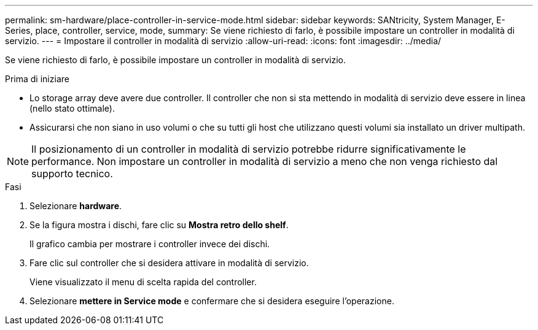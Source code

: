 ---
permalink: sm-hardware/place-controller-in-service-mode.html 
sidebar: sidebar 
keywords: SANtricity, System Manager, E-Series, place, controller, service, mode, 
summary: Se viene richiesto di farlo, è possibile impostare un controller in modalità di servizio. 
---
= Impostare il controller in modalità di servizio
:allow-uri-read: 
:icons: font
:imagesdir: ../media/


[role="lead"]
Se viene richiesto di farlo, è possibile impostare un controller in modalità di servizio.

.Prima di iniziare
* Lo storage array deve avere due controller. Il controller che non si sta mettendo in modalità di servizio deve essere in linea (nello stato ottimale).
* Assicurarsi che non siano in uso volumi o che su tutti gli host che utilizzano questi volumi sia installato un driver multipath.


[NOTE]
====
Il posizionamento di un controller in modalità di servizio potrebbe ridurre significativamente le performance. Non impostare un controller in modalità di servizio a meno che non venga richiesto dal supporto tecnico.

====
.Fasi
. Selezionare *hardware*.
. Se la figura mostra i dischi, fare clic su *Mostra retro dello shelf*.
+
Il grafico cambia per mostrare i controller invece dei dischi.

. Fare clic sul controller che si desidera attivare in modalità di servizio.
+
Viene visualizzato il menu di scelta rapida del controller.

. Selezionare *mettere in Service mode* e confermare che si desidera eseguire l'operazione.


